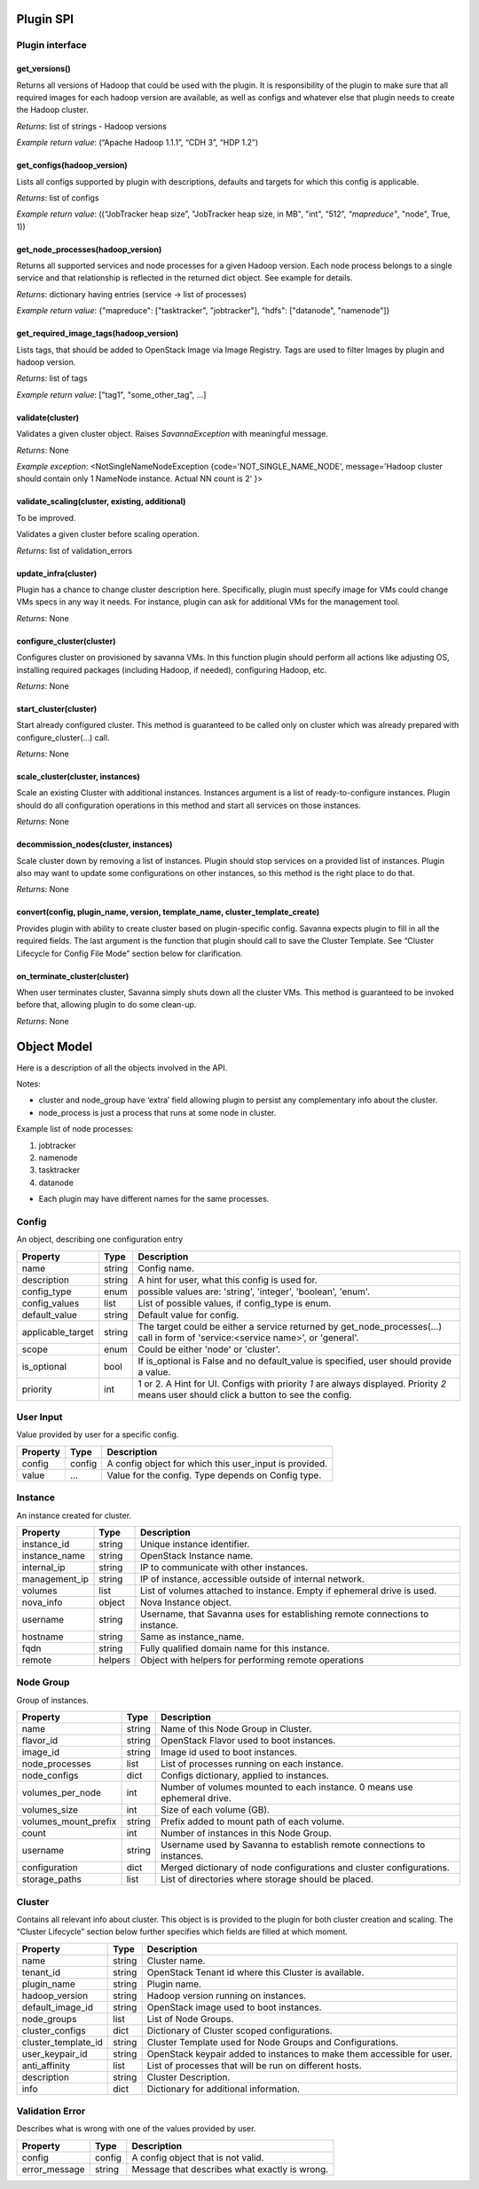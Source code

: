 Plugin SPI
==========

Plugin interface
----------------

get_versions()
~~~~~~~~~~~~~~

Returns all versions of Hadoop that could be used with the plugin.
It is responsibility of the plugin to make sure that all required images for each hadoop version are available,
as well as configs and whatever else that plugin needs to create the Hadoop cluster.

*Returns*: list of strings - Hadoop versions

*Example return value*: (“Apache Hadoop 1.1.1”, “CDH 3”, “HDP 1.2”)

get_configs(hadoop_version)
~~~~~~~~~~~~~~~~~~~~~~~~~~~

Lists all configs supported by plugin with descriptions, defaults and targets for which this config is applicable.

*Returns*: list of configs

*Example return value*: ((“JobTracker heap size”, "JobTracker heap size, in MB", "int", “512”, `“mapreduce”`, "node", True, 1))

get_node_processes(hadoop_version)
~~~~~~~~~~~~~~~~~~~~~~~~~~~~~~~~~~

Returns all supported services and node processes for a given Hadoop version.
Each node process belongs to a single service and that relationship is reflected in the returned dict object.
See example for details.

*Returns*: dictionary having entries (service -> list of processes)

*Example return value*: {"mapreduce": ["tasktracker", "jobtracker"], "hdfs": ["datanode", "namenode"]}

get_required_image_tags(hadoop_version)
~~~~~~~~~~~~~~~~~~~~~~~~~~~~~~~~~~~~~~~

Lists tags, that should be added to OpenStack Image via Image Registry. Tags are used to filter Images by plugin and hadoop version.

*Returns*: list of tags

*Example return value*: ["tag1", "some_other_tag", ...]

validate(cluster)
~~~~~~~~~~~~~~~~~~~~~~~~~

Validates a given cluster object. Raises *SavannaException* with meaningful message.

*Returns*: None

*Example exception*: <NotSingleNameNodeException {code='NOT_SINGLE_NAME_NODE', message='Hadoop cluster should contain only 1 NameNode instance. Actual NN count is 2' }>

validate_scaling(cluster, existing, additional)
~~~~~~~~~~~~~~~~~~~~~~~~~~~~~~~~~~~~~~~~~~~~~~~

To be improved.

Validates a given cluster before scaling operation.

*Returns*: list of validation_errors

update_infra(cluster)
~~~~~~~~~~~~~~~~~~~~~

Plugin has a chance to change cluster description here. Specifically, plugin
must specify image for VMs
could change VMs specs in any way it needs.
For instance, plugin can ask for additional VMs for the management tool.

*Returns*: None

configure_cluster(cluster)
~~~~~~~~~~~~~~~~~~~~~~~~~~

Configures cluster on provisioned by savanna VMs.
In this function plugin should perform all actions like adjusting OS, installing required packages (including Hadoop, if needed), configuring Hadoop, etc.

*Returns*: None

start_cluster(cluster)
~~~~~~~~~~~~~~~~~~~~~~

Start already configured cluster. This method is guaranteed to be called only on cluster which was already prepared with configure_cluster(...) call.

*Returns*: None

scale_cluster(cluster, instances)
~~~~~~~~~~~~~~~~~~~~~~~~~~~~~~~~~

Scale an existing Cluster with additional instances. Instances argument is a list
of ready-to-configure instances. Plugin should do all configuration operations in this
method and start all services on those instances.

*Returns*: None

decommission_nodes(cluster, instances)
~~~~~~~~~~~~~~~~~~~~~~~~~~~~~~~~~~~~~~

Scale cluster down by removing a list of instances. Plugin should stop services on a provided list
of instances. Plugin also may want to update some configurations on other instances, so this
method is the right place to do that.

*Returns*: None

convert(config, plugin_name, version, template_name, cluster_template_create)
~~~~~~~~~~~~~~~~~~~~~~~~~~~~~~~~~~~~~~~~~~~~~~~~~~~~~~~~~~~~~~~~~~~~~~~~~~~~~

Provides plugin with ability to create cluster based on plugin-specific config.
Savanna expects plugin to fill in all the required fields.
The last argument is the function that plugin should call to save the Cluster
Template.
See “Cluster Lifecycle for Config File Mode” section below for clarification.

on_terminate_cluster(cluster)
~~~~~~~~~~~~~~~~~~~~~~~~~~~~~

When user terminates cluster, Savanna simply shuts down all the cluster VMs. This method is guaranteed to be invoked before that, allowing plugin to do some clean-up.

*Returns*: None

Object Model
============

Here is a description of all the objects involved in the API.

Notes:

- cluster and node_group have ‘extra’ field allowing plugin to persist any complementary info about the cluster.
- node_process is just a process that runs at some node in cluster.

Example list of node processes:

1. jobtracker
2. namenode
3. tasktracker
4. datanode

- Each plugin may have different names for the same processes.

Config
------

An object, describing one configuration entry

+-------------------+--------+--------------------------------------------------------------------------------+
| Property          | Type   | Description                                                                    |
+===================+========+================================================================================+
| name              | string | Config name.                                                                   |
+-------------------+--------+--------------------------------------------------------------------------------+
| description       | string | A hint for user, what this config is used for.                                 |
+-------------------+--------+--------------------------------------------------------------------------------+
| config_type       | enum   | possible values are: 'string', 'integer', 'boolean', 'enum'.                   |
+-------------------+--------+--------------------------------------------------------------------------------+
| config_values     | list   | List of possible values, if config_type is enum.                               |
+-------------------+--------+--------------------------------------------------------------------------------+
| default_value     | string | Default value for config.                                                      |
+-------------------+--------+--------------------------------------------------------------------------------+
| applicable_target | string | The target could be either a service returned by get_node_processes(...) call  |
|                   |        | in form of 'service:<service name>', or 'general'.                             |
+-------------------+--------+--------------------------------------------------------------------------------+
| scope             | enum   | Could be either 'node' or 'cluster'.                                           |
+-------------------+--------+--------------------------------------------------------------------------------+
| is_optional       | bool   | If is_optional is False and no default_value is specified, user should         |
|                   |        | provide a value.                                                               |
+-------------------+--------+--------------------------------------------------------------------------------+
| priority          | int    | 1 or 2. A Hint for UI. Configs with priority *1* are always displayed.         |
|                   |        | Priority *2* means user should click a button to see the config.               |
+-------------------+--------+--------------------------------------------------------------------------------+


User Input
----------

Value provided by user for a specific config.

+----------+--------+--------------------------------------------------------+
| Property | Type   | Description                                            |
+==========+========+========================================================+
| config   | config | A config object for which this user_input is provided. |
+----------+--------+--------------------------------------------------------+
| value    | ...    | Value for the config. Type depends on Config type.     |
+----------+--------+--------------------------------------------------------+


Instance
--------

An instance created for cluster.

+---------------+---------+---------------------------------------------------------+
| Property      | Type    | Description                                             |
+===============+=========+=========================================================+
| instance_id   | string  | Unique instance identifier.                             |
+---------------+---------+---------------------------------------------------------+
| instance_name | string  | OpenStack Instance name.                                |
+---------------+---------+---------------------------------------------------------+
| internal_ip   | string  | IP to communicate with other instances.                 |
+---------------+---------+---------------------------------------------------------+
| management_ip | string  | IP of instance, accessible outside of internal network. |
+---------------+---------+---------------------------------------------------------+
| volumes       | list    | List of volumes attached to instance. Empty if          |
|               |         | ephemeral drive is used.                                |
+---------------+---------+---------------------------------------------------------+
| nova_info     | object  | Nova Instance object.                                   |
+---------------+---------+---------------------------------------------------------+
| username      | string  | Username, that Savanna uses for establishing remote     |
|               |         | connections to instance.                                |
+---------------+---------+---------------------------------------------------------+
| hostname      | string  | Same as instance_name.                                  |
+---------------+---------+---------------------------------------------------------+
| fqdn          | string  | Fully qualified domain name for this instance.          |
+---------------+---------+---------------------------------------------------------+
| remote        | helpers | Object with helpers for performing remote operations    |
+---------------+---------+---------------------------------------------------------+


Node Group
----------

Group of instances.

+----------------------+--------+--------------------------------------------------------+
| Property             | Type   | Description                                            |
+======================+========+========================================================+
| name                 | string | Name of this Node Group in Cluster.                    |
+----------------------+--------+--------------------------------------------------------+
| flavor_id            | string | OpenStack Flavor used to boot instances.               |
+----------------------+--------+--------------------------------------------------------+
| image_id             | string | Image id used to boot instances.                       |
+----------------------+--------+--------------------------------------------------------+
| node_processes       | list   | List of processes running on each instance.            |
+----------------------+--------+--------------------------------------------------------+
| node_configs         | dict   | Configs dictionary, applied to instances.              |
+----------------------+--------+--------------------------------------------------------+
| volumes_per_node     | int    | Number of volumes mounted to each instance. 0 means    |
|                      |        | use ephemeral drive.                                   |
+----------------------+--------+--------------------------------------------------------+
| volumes_size         | int    | Size of each volume (GB).                              |
+----------------------+--------+--------------------------------------------------------+
| volumes_mount_prefix | string | Prefix added to mount path of each volume.             |
+----------------------+--------+--------------------------------------------------------+
| count                | int    | Number of instances in this Node Group.                |
+----------------------+--------+--------------------------------------------------------+
| username             | string | Username used by Savanna to establish remote           |
|                      |        | connections to instances.                              |
+----------------------+--------+--------------------------------------------------------+
| configuration        | dict   | Merged dictionary of node configurations and cluster   |
|                      |        | configurations.                                        |
+----------------------+--------+--------------------------------------------------------+
| storage_paths        | list   | List of directories where storage should be placed.    |
+----------------------+--------+--------------------------------------------------------+

Cluster
-------

Contains all relevant info about cluster.
This object is is provided to the plugin for both cluster creation and scaling.
The “Cluster Lifecycle” section below further specifies which fields are filled at which moment.

+----------------------+--------+-----------------------------------------------------------+
| Property             | Type   | Description                                               |
+======================+========+===========================================================+
| name                 | string | Cluster name.                                             |
+----------------------+--------+-----------------------------------------------------------+
| tenant_id            | string | OpenStack Tenant id where this Cluster is available.      |
+----------------------+--------+-----------------------------------------------------------+
| plugin_name          | string | Plugin name.                                              |
+----------------------+--------+-----------------------------------------------------------+
| hadoop_version       | string | Hadoop version running on instances.                      |
+----------------------+--------+-----------------------------------------------------------+
| default_image_id     | string | OpenStack image used to boot instances.                   |
+----------------------+--------+-----------------------------------------------------------+
| node_groups          | list   | List of Node Groups.                                      |
+----------------------+--------+-----------------------------------------------------------+
| cluster_configs      | dict   | Dictionary of Cluster scoped configurations.              |
+----------------------+--------+-----------------------------------------------------------+
| cluster_template_id  | string | Cluster Template used for Node Groups and Configurations. |
+----------------------+--------+-----------------------------------------------------------+
| user_keypair_id      | string | OpenStack keypair added to instances to make them         |
|                      |        | accessible for user.                                      |
+----------------------+--------+-----------------------------------------------------------+
| anti_affinity        | list   | List of processes that will be run on different hosts.    |
+----------------------+--------+-----------------------------------------------------------+
| description          | string | Cluster Description.                                      |
+----------------------+--------+-----------------------------------------------------------+
| info                 | dict   | Dictionary for additional information.                    |
+----------------------+--------+-----------------------------------------------------------+


Validation Error
----------------

Describes what is wrong with one of the values provided by user.

+---------------+--------+-----------------------------------------------+
| Property      | Type   | Description                                   |
+===============+========+===============================================+
| config        | config | A config object that is not valid.            |
+---------------+--------+-----------------------------------------------+
| error_message | string | Message that describes what exactly is wrong. |
+---------------+--------+-----------------------------------------------+
